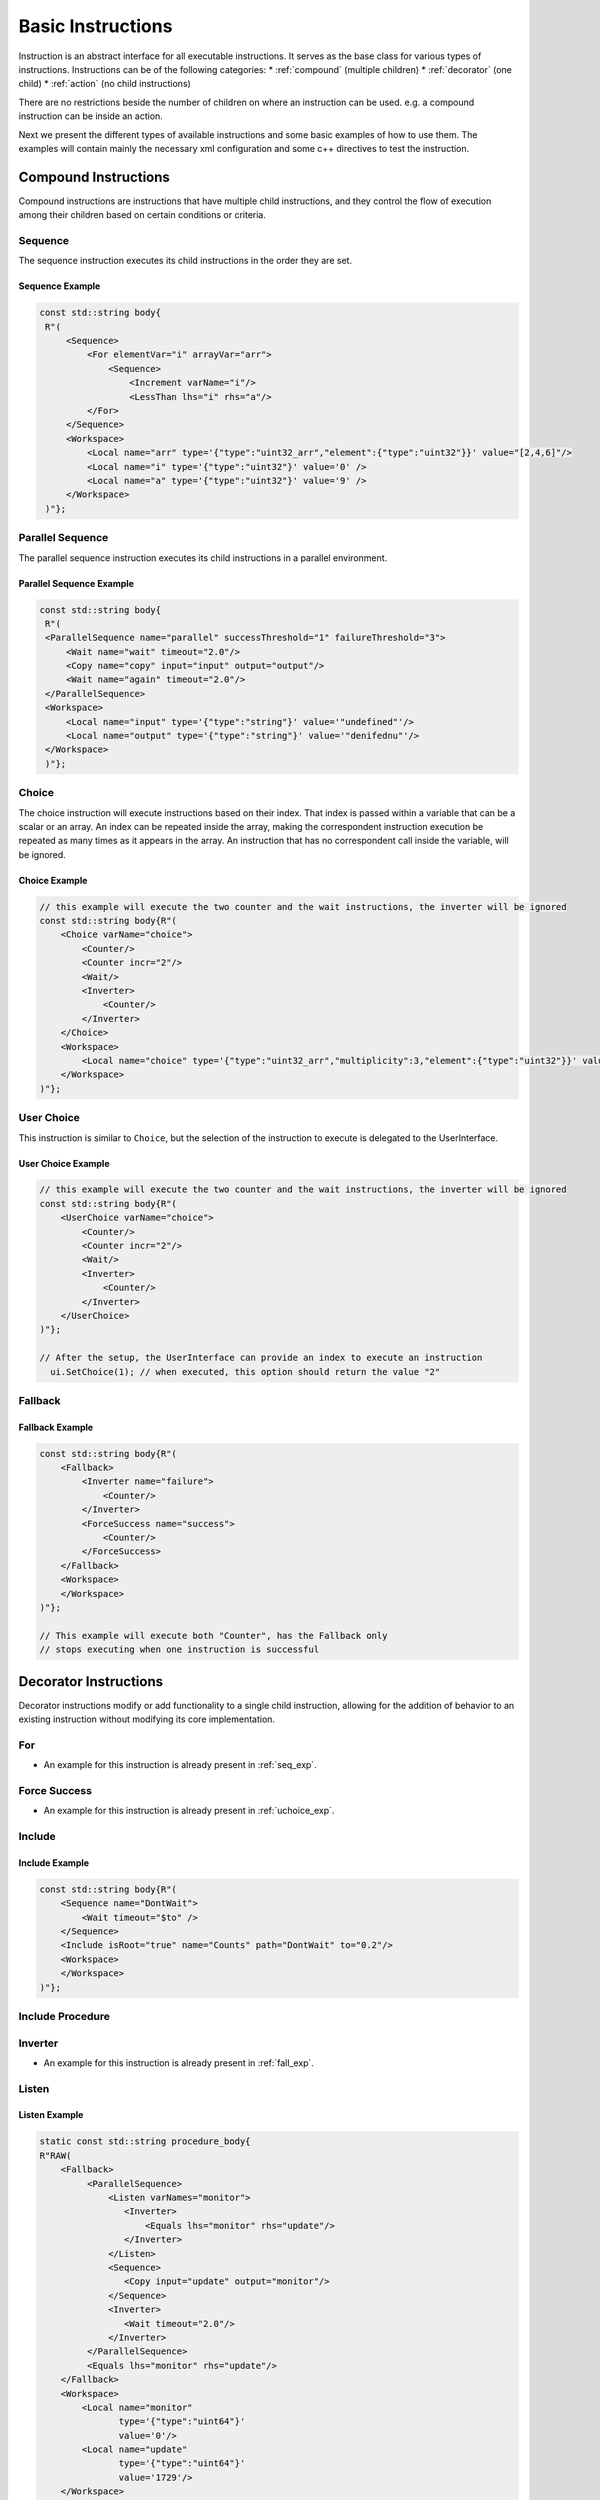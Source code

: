 Basic Instructions
==================

Instruction is an abstract interface for all executable instructions. It serves as the base class for various types of instructions.
Instructions can be of the following categories:
* :ref:`compound` (multiple children)
* :ref:`decorator` (one child)
* :ref:`action` (no child instructions)

There are no restrictions beside the number of children on where an instruction can be used. e.g. a compound instruction can be inside an action.

Next we present the different types of available instructions and some basic examples of how to use them. The examples will contain mainly the necessary xml configuration and some c++ directives to test the instruction.

.. _compound:

Compound Instructions
---------------------
Compound instructions are instructions that have multiple child instructions, and they control the flow of execution among their children based on certain conditions or criteria.

Sequence
^^^^^^^^

The sequence instruction executes its child instructions in the order they are set.

.. doxygenclass:: sup::sequencer::Sequence
   :members:

.. _seq_exp:

Sequence Example
~~~~~~~~~~~~~~~~

.. code-block:: c++

   const std::string body{
    R"(
        <Sequence>
            <For elementVar="i" arrayVar="arr">
                <Sequence>
                    <Increment varName="i"/>
                    <LessThan lhs="i" rhs="a"/>
            </For>
        </Sequence>
        <Workspace>
            <Local name="arr" type='{"type":"uint32_arr","element":{"type":"uint32"}}' value="[2,4,6]"/>
            <Local name="i" type='{"type":"uint32"}' value='0' />
            <Local name="a" type='{"type":"uint32"}' value='9' />
        </Workspace>
    )"};


Parallel Sequence
^^^^^^^^^^^^^^^^^

The parallel sequence instruction executes its child instructions in a parallel environment.

.. doxygenclass:: sup::sequencer::ParallelSequence
   :members:

.. _par_exp:

Parallel Sequence Example
~~~~~~~~~~~~~~~~~~~~~~~~~

.. code-block:: c++

   const std::string body{
    R"(
    <ParallelSequence name="parallel" successThreshold="1" failureThreshold="3">
        <Wait name="wait" timeout="2.0"/>
        <Copy name="copy" input="input" output="output"/>
        <Wait name="again" timeout="2.0"/>
    </ParallelSequence>
    <Workspace>
        <Local name="input" type='{"type":"string"}' value='"undefined"'/>
        <Local name="output" type='{"type":"string"}' value='"denifednu"'/>
    </Workspace>
    )"};

.. _choice_exp:

Choice
^^^^^^

The choice instruction will execute instructions based on their index. That index is passed within a variable that can be a scalar or an array. An index can be repeated inside the array, making the correspondent instruction execution be repeated as many times as it appears in the array. An instruction that has no correspondent call inside the variable, will be ignored.

.. doxygenclass:: sup::sequencer::Choice
   :members:

Choice Example
~~~~~~~~~~~~~~

.. code-block:: c++

    // this example will execute the two counter and the wait instructions, the inverter will be ignored
    const std::string body{R"(
        <Choice varName="choice">
            <Counter/>
            <Counter incr="2"/>
            <Wait/>
            <Inverter>
                <Counter/>
            </Inverter>
        </Choice>
        <Workspace>
            <Local name="choice" type='{"type":"uint32_arr","multiplicity":3,"element":{"type":"uint32"}}' value="[0,1,2]"/>
        </Workspace>
    )"};


User Choice
^^^^^^^^^^^

This instruction is similar to ``Choice``, but the selection of the instruction to execute is delegated to the UserInterface.

.. doxygenclass:: sup::sequencer::UserChoice
   :members:

.. _uchoice_exp:

User Choice Example
~~~~~~~~~~~~~~~~~~~

.. code-block:: c++

    // this example will execute the two counter and the wait instructions, the inverter will be ignored
    const std::string body{R"(
        <UserChoice varName="choice">
            <Counter/>
            <Counter incr="2"/>
            <Wait/>
            <Inverter>
                <Counter/>
            </Inverter>
        </UserChoice>
    )"};

    // After the setup, the UserInterface can provide an index to execute an instruction
      ui.SetChoice(1); // when executed, this option should return the value "2"


Fallback
^^^^^^^^

.. doxygenclass:: sup::sequencer::Fallback
   :members:


.. _fall_exp:

Fallback Example
~~~~~~~~~~~~~~~~

.. code-block:: c++

    const std::string body{R"(
        <Fallback>
            <Inverter name="failure">
                <Counter/>
            </Inverter>
            <ForceSuccess name="success">
                <Counter/>
            </ForceSuccess>
        </Fallback>
        <Workspace>
        </Workspace>
    )"};

    // This example will execute both "Counter", has the Fallback only
    // stops executing when one instruction is successful


.. _decorator:

Decorator Instructions
----------------------

Decorator instructions modify or add functionality to a single child instruction, allowing for the addition of behavior to an existing instruction without modifying its core implementation.

For
^^^

.. doxygenclass:: sup::sequencer::ForInstruction
   :members:


* An example for this instruction is already present in :ref:`seq_exp`.

Force Success
^^^^^^^^^^^^^

.. doxygenclass:: sup::sequencer::ForceSuccess
   :members:

* An example for this instruction is already present in :ref:`uchoice_exp`.

Include
^^^^^^^

.. doxygenclass:: sup::sequencer::Include
   :members:

Include Example
~~~~~~~~~~~~~~~

.. code-block:: c++

    const std::string body{R"(
        <Sequence name="DontWait">
            <Wait timeout="$to" />
        </Sequence>
        <Include isRoot="true" name="Counts" path="DontWait" to="0.2"/>
        <Workspace>
        </Workspace>
    )"};


Include Procedure
^^^^^^^^^^^^^^^^^

.. doxygenclass:: sup::sequencer::IncludeProcedure
   :members:

Inverter
^^^^^^^^

.. doxygenclass:: sup::sequencer::Inverter
   :members:

* An example for this instruction is already present in :ref:`fall_exp`.

Listen
^^^^^^

.. doxygenclass:: sup::sequencer::Listen
   :members:

.. _listen_exp:

Listen Example
~~~~~~~~~~~~~~~

.. code-block:: c++

    static const std::string procedure_body{
    R"RAW(
        <Fallback>
             <ParallelSequence>
                 <Listen varNames="monitor">
                    <Inverter>
                        <Equals lhs="monitor" rhs="update"/>
                    </Inverter>
                 </Listen>
                 <Sequence>
                    <Copy input="update" output="monitor"/>
                 </Sequence>
                 <Inverter>
                    <Wait timeout="2.0"/>
                 </Inverter>
             </ParallelSequence>
             <Equals lhs="monitor" rhs="update"/>
        </Fallback>
        <Workspace>
            <Local name="monitor"
                   type='{"type":"uint64"}'
                   value='0'/>
            <Local name="update"
                   type='{"type":"uint64"}'
                   value='1729'/>
        </Workspace>
    )RAW"};


Repeat
^^^^^^

.. doxygenclass:: sup::sequencer::Repeat
   :members:

.. _repeat_exp:

Repeat example
~~~~~~~~~~~~~~

.. code-block:: c++

    const std::string body{
    R"(
       <ParallelSequence name="parallel">
           <WaitForVariable timeout="4.0" varName="a" equalsVar="b"/>
           <Repeat maxCount="8">
               <Increment varName="a"/>
           </Repeat>
           <Repeat maxCount="2">
                <Decrement varName="b"/>
           </Repeat>
       </ParallelSequence>
       <Workspace>
           <Local name="a" type='{"type":"uint8"}' value='3' />
           <Local name="b" type='{"type":"uint8"}' value='13' />
       </Workspace>
    )"};

.. _action:

Action Instructions
-------------------

An action instruction represents a discrete operation or step within a larger sequence of instructions. Actions are fundamental building blocks that perform specific tasks or operations to achieve a particular goal. Action instructions are typically used within compound or decorator instructions.

Condition
^^^^^^^^^

.. doxygenclass:: sup::sequencer::Condition
   :members:

Condition example
~~~~~~~~~~~~~~~~~

.. code-block:: c++

    const std::string body{R"(
        <Sequence>
            <Condition name="Condition" varName="a" />
        </Sequence>
        <Workspace>
            <Local name="a"
                   type='{"type":"int8"}'
                   value='1' />
            <Local name="b"
                   type='{"type":"uint8"}'
                   value='0' />
            <Local name="c"
                   type='{"type":"uint16"}'
                   value='3' />
            <Local name="d"
                   type='{"type":"uint32"}'
                   value='0' />
        </Workspace>
    )"};

Copy
^^^^

.. doxygenclass:: sup::sequencer::Copy
   :members:

* An example for this instruction is already present in :ref:`par_exp`.

Decrement
^^^^^^^^^

.. doxygenclass:: sup::sequencer::Decrement
   :members:

* An example for this instruction is already present in :ref:`repeat_exp`.

Equals
^^^^^^

.. doxygenclass:: sup::sequencer::Equals
   :members:

* An example for this instruction is already present in :ref:`listen_exp`.

Greater than
^^^^^^^^^^^^

.. doxygenclass:: sup::sequencer::GreaterThan
   :members:


* The Greater Than usage is equal to that of the Less Than that can be seen in :ref:`seq_exp`.

Greater than or Equal
^^^^^^^^^^^^^^^^^^^^^

.. doxygenclass:: sup::sequencer::GreaterThanOrEqual
   :members:

* The Greater Than or Equal usage is equal to that of the Less Than that can be seen in :ref:`seq_exp`.


Increment
^^^^^^^^^

.. doxygenclass:: sup::sequencer::Increment
   :members:

* The Increment usage is equal to that of the Decrement that can be seen in :ref:`seq_exp`.

Input
^^^^^

.. doxygenclass:: sup::sequencer::Input
   :members:

Input Example
~~~~~~~~~~~~~

.. code-block:: c++

    const std::string body{R"(
        <Sequence>
            <Input description="Put some uint32 here" output="uint32"/>
        </Sequence>
        <Workspace>
            <Local name="uint32" type='{"type":"uint32"}'/>
        </Workspace>
    )"};
    // After the setup, the UserInterface can provide the value to populate the local variable
    sup::dto::AnyValue value(1234u);
    ui.SetValue(value);


Less than
^^^^^^^^^

.. doxygenclass:: sup::sequencer::LessThan
   :members:

* An example for this instruction is already present in :ref:`seq_exp`.

Less than or Equal
^^^^^^^^^^^^^^^^^^

.. doxygenclass:: sup::sequencer::LessThanOrEqual
   :members:

* The Less Than or Equal usage is equal to that of the Less Than that can be seen in :ref:`seq_exp`.

Message
^^^^^^^

.. doxygenclass:: sup::sequencer::Message
   :members:

Output
^^^^^^

.. doxygenclass:: sup::sequencer::Output
   :members:

Reset Variable
^^^^^^^^^^^^^^

.. doxygenclass:: sup::sequencer::ResetVariable
   :members:

Reset Variable Example
~~~~~~~~~~~~~~~~~~~~~~

.. code-block:: c++

    const std::string body{R"(
        <Sequence>
            <Copy input="a" output="target"/>
            <ResetVariable varName="target"/>
            <Copy input="b" output="target"/>
        </Sequence>
        <Workspace>
            <Local name="target"/>
            <Local name="a" type='{"type":"uint8"}' value='1' />
            <Local name="b" type='{"type":"string"}' value='"some name"' />
        </Workspace>
    )"};


User Confirmation
^^^^^^^^^^^^^^^^^

.. doxygenclass:: sup::sequencer::UserConfirmation
   :members:

Wait
^^^^

.. doxygenclass:: sup::sequencer::Wait
   :members:

* An example for this instruction is already present in :ref:`par_exp`.

Wait for Variable
^^^^^^^^^^^^^^^^^

.. doxygenclass:: sup::sequencer::WaitForVariable
   :members:

* An example for this instruction is already present in :ref:`repeat_exp`.
